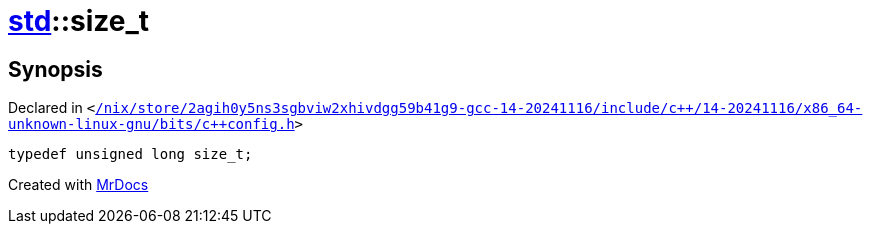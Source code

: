 [#std-size_t]
= xref:std.adoc[std]::size&lowbar;t
:relfileprefix: ../
:mrdocs:


== Synopsis

Declared in `&lt;https://github.com/PrismLauncher/PrismLauncher/blob/develop/launcher//nix/store/2agih0y5ns3sgbviw2xhivdgg59b41g9-gcc-14-20241116/include/c++/14-20241116/x86_64-unknown-linux-gnu/bits/c++config.h#L310[&sol;nix&sol;store&sol;2agih0y5ns3sgbviw2xhivdgg59b41g9&hyphen;gcc&hyphen;14&hyphen;20241116&sol;include&sol;c&plus;&plus;&sol;14&hyphen;20241116&sol;x86&lowbar;64&hyphen;unknown&hyphen;linux&hyphen;gnu&sol;bits&sol;c&plus;&plus;config&period;h]&gt;`

[source,cpp,subs="verbatim,replacements,macros,-callouts"]
----
typedef unsigned long size&lowbar;t;
----



[.small]#Created with https://www.mrdocs.com[MrDocs]#
